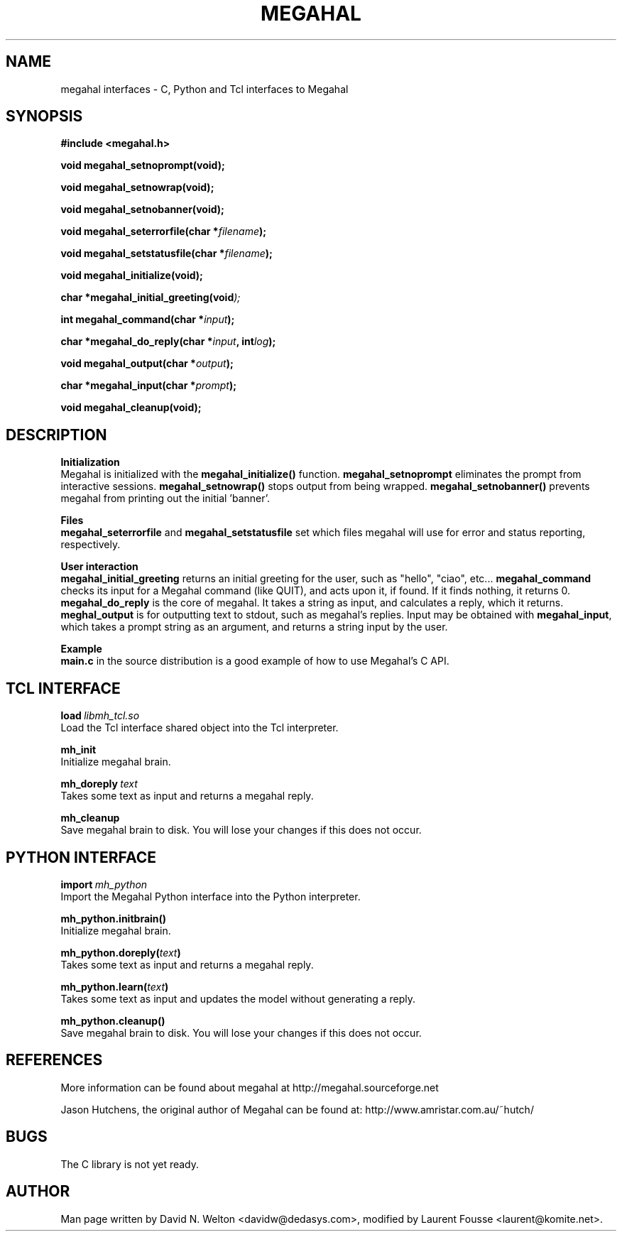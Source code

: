 .\" Copyright 2000, 2001, 2002 David N. Welton <davidw@dedasys.com>
.\" $Id: megahal_interfaces.3,v 1.3 2003/08/26 12:49:16 lfousse Exp $
.TH MEGAHAL INTERFACES 3  "April 12, 1993" "" "Linux Programmer's Manual"
.SH NAME
megahal interfaces - C, Python and Tcl interfaces to Megahal
.SH SYNOPSIS
.nf
.B #include <megahal.h>
.sp

.B void megahal_setnoprompt(void);
.sp
.B void megahal_setnowrap(void);
.sp
.B void megahal_setnobanner(void);
.sp
.BI "void megahal_seterrorfile(char *"filename );
.sp
.BI "void megahal_setstatusfile(char *"filename );
.sp
.B void megahal_initialize(void);
.sp
.BI "char *megahal_initial_greeting(void" );
.sp
.BI "int megahal_command(char *"input );
.sp
.BI "char *megahal_do_reply(char *"input ", int" log );
.sp
.BI "void megahal_output(char *"output );
.sp
.BI "char *megahal_input(char *"prompt );
.sp
.B void megahal_cleanup(void);
.sp

.SH DESCRIPTION
.p
.B Initialization
.br
Megahal is initialized with the \fBmegahal_initialize()\fP function.
\fBmegahal_setnoprompt\fP eliminates the prompt from interactive
sessions.  \fBmegahal_setnowrap()\fP stops output from being wrapped.
\fBmegahal_setnobanner()\fP prevents megahal from printing out the
initial 'banner'.

.B Files
.br
\fBmegahal_seterrorfile\fP and \fBmegahal_setstatusfile\fP set which
files megahal will use for error and status reporting, respectively.

.B User interaction
.br
\fBmegahal_initial_greeting\fP returns an initial greeting for the
user, such as "hello", "ciao", etc...  \fBmegahal_command\fP checks
its input for a Megahal command (like QUIT), and acts upon it, if
found.  If it finds nothing, it returns 0.  \fBmegahal_do_reply\fP is
the core of megahal.  It takes a string as input, and calculates a
reply, which it returns.  \fBmeghal_output\fP is for outputting text
to stdout, such as megahal's replies.  Input may be obtained with
\fBmegahal_input\fP, which takes a prompt string as an argument, and
returns a string input by the user.

.B Example
.br
\fBmain.c\fP in the source distribution is a good example of how to
use Megahal's C API.

.SH "TCL INTERFACE"

.BI "load"\ libmh_tcl.so
.br
Load the Tcl interface shared object into the Tcl interpreter.

.B mh_init
.br
Initialize megahal brain.

.BI "mh_doreply"\ text
.br
Takes some text as input and returns a megahal reply.

.B mh_cleanup
.br
Save megahal brain to disk.  You will lose your changes if this does
not occur.

.SH "PYTHON INTERFACE"

.BI "import"\ mh_python
.br
Import the Megahal Python interface into the Python interpreter.

.B mh_python.initbrain()
.br
Initialize megahal brain.

.BI "mh_python.doreply(" text )
.br
Takes some text as input and returns a megahal reply.

.BI "mh_python.learn(" text )
.br
Takes some text as input and updates the model without generating a reply.

.B mh_python.cleanup()
.br
Save megahal brain to disk.  You will lose your changes if this does
not occur.

.SH "REFERENCES"
More information can be found about megahal at
http://megahal.sourceforge.net

Jason Hutchens, the original author of Megahal can be found at:
http://www.amristar.com.au/~hutch/

.SH BUGS
The C library is not yet ready.

.SH "AUTHOR"
Man page written by David N. Welton <davidw@dedasys.com>, modified by
Laurent Fousse <laurent@komite.net>.
